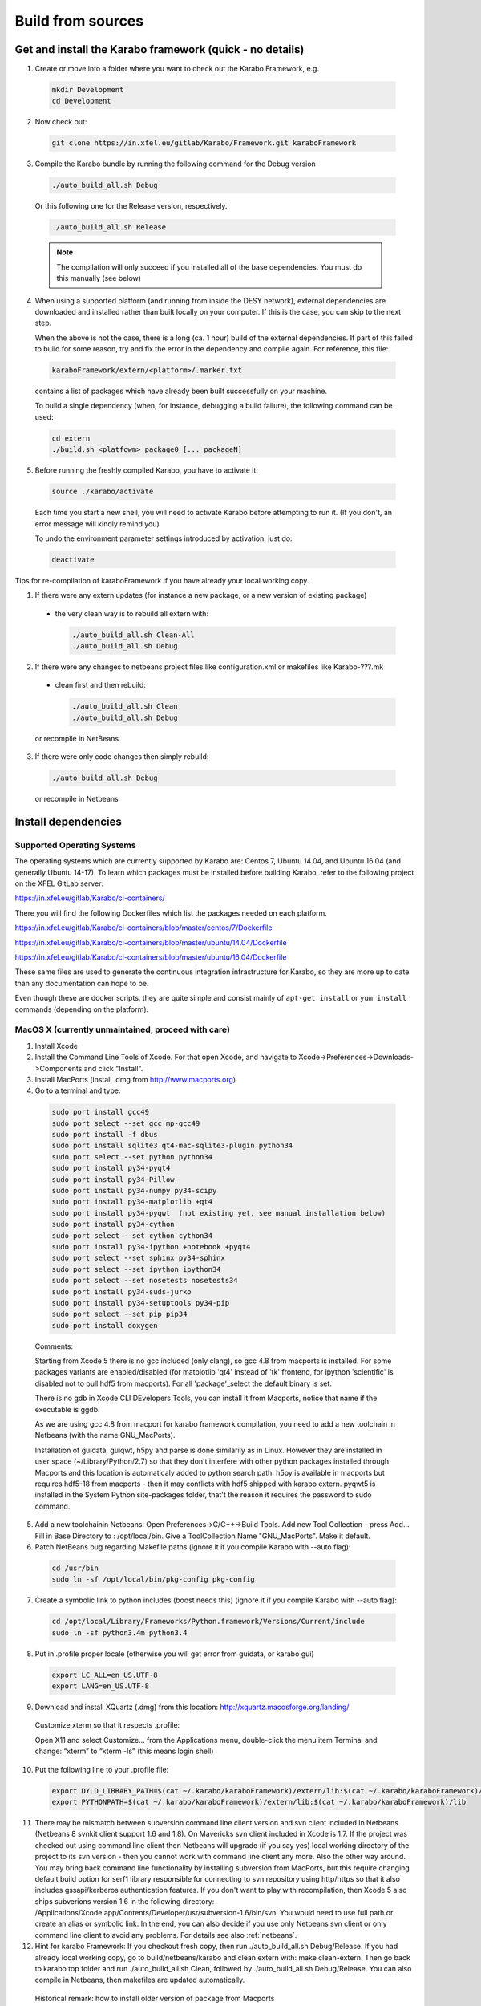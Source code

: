 .. _installation/sources:

******************
Build from sources
******************

Get and install the Karabo framework (quick - no details)
=========================================================

1. Create or move into a folder where you want to check out the 
   Karabo Framework, e.g.

  .. code-block:: bash

    mkdir Development
    cd Development

2. Now check out:

  .. code-block:: bash

    git clone https://in.xfel.eu/gitlab/Karabo/Framework.git karaboFramework

3. Compile the Karabo bundle by running the following command for the
   Debug version

  .. code-block:: bash

    ./auto_build_all.sh Debug

  Or this following one for the Release version, respectively.

  .. code-block:: bash

    ./auto_build_all.sh Release

  .. note::
  
     The compilation will only succeed if you installed all of the base
     dependencies. You must do this manually (see below)

4. When using a supported platform (and running from inside the DESY network),
   external dependencies are downloaded and installed rather than built locally
   on your computer. If this is the case, you can skip to the next step.
   
   When the above is not the case, there is a long (ca. 1 hour) build of the
   external dependencies. If part of this failed to build for some reason, try
   and fix the error in the dependency and compile again. For reference,
   this file:

  .. code-block:: bash

    karaboFramework/extern/<platform>/.marker.txt

  contains a list of packages which have already been built successfully on your
  machine.

  To build a single dependency (when, for instance, debugging a build failure),
  the following command can be used:

  .. code-block:: bash

    cd extern
    ./build.sh <platfowm> package0 [... packageN]


5. Before running the freshly compiled Karabo, you have to activate it:

  .. code-block:: bash

     source ./karabo/activate

  Each time you start a new shell, you will need to activate Karabo before
  attempting to run it. (If you don't, an error message will kindly remind you)

  To undo the environment parameter settings introduced by activation, just do:

  .. code-block:: bash

     deactivate

Tips for re-compilation of karaboFramework if you have already your
local working copy.

1. If there were any extern updates (for instance a new package, or a
   new version of existing package)

  * the very clean way is to rebuild all extern with:

    .. code-block:: bash

      ./auto_build_all.sh Clean-All
      ./auto_build_all.sh Debug


2. If there were any changes to netbeans project files like
   configuration.xml or makefiles like Karabo-???.mk

  * clean first and then rebuild:

    .. code-block:: bash

      ./auto_build_all.sh Clean
      ./auto_build_all.sh Debug

  or recompile in NetBeans

3.  If there were only code changes then simply rebuild:

  .. code-block:: bash

    ./auto_build_all.sh Debug

  or recompile in Netbeans



Install dependencies
====================

Supported Operating Systems
---------------------------

The operating systems which are currently supported by Karabo are: Centos 7,
Ubuntu 14.04, and Ubuntu 16.04 (and generally Ubuntu 14-17). To learn which
packages must be installed before building Karabo, refer to the following
project on the XFEL GitLab server:

https://in.xfel.eu/gitlab/Karabo/ci-containers/

There you will find the following Dockerfiles which list the packages needed
on each platform.

https://in.xfel.eu/gitlab/Karabo/ci-containers/blob/master/centos/7/Dockerfile

https://in.xfel.eu/gitlab/Karabo/ci-containers/blob/master/ubuntu/14.04/Dockerfile

https://in.xfel.eu/gitlab/Karabo/ci-containers/blob/master/ubuntu/16.04/Dockerfile

These same files are used to generate the continuous integration infrastructure
for Karabo, so they are more up to date than any documentation can hope to be.

Even though these are docker scripts, they are quite simple and consist mainly
of ``apt-get install`` or ``yum install`` commands (depending on the platform).


MacOS X (**currently unmaintained, proceed with care**)
-------------------------------------------------------

1. Install Xcode

2. Install the Command Line Tools of Xcode. For that open Xcode, and navigate to Xcode->Preferences->Downloads->Components and click "Install".

3. Install MacPorts (install .dmg from http://www.macports.org)

4. Go to a terminal and type:

  .. code-block:: bash

    sudo port install gcc49
    sudo port select --set gcc mp-gcc49
    sudo port install -f dbus
    sudo port install sqlite3 qt4-mac-sqlite3-plugin python34
    sudo port select --set python python34
    sudo port install py34-pyqt4
    sudo port install py34-Pillow
    sudo port install py34-numpy py34-scipy
    sudo port install py34-matplotlib +qt4
    sudo port install py34-pyqwt  (not existing yet, see manual installation below)
    sudo port install py34-cython
    sudo port select --set cython cython34
    sudo port install py34-ipython +notebook +pyqt4
    sudo port select --set sphinx py34-sphinx
    sudo port select --set ipython ipython34
    sudo port select --set nosetests nosetests34
    sudo port install py34-suds-jurko
    sudo port install py34-setuptools py34-pip
    sudo port select --set pip pip34
    sudo port install doxygen

  Comments:

  Starting from Xcode 5 there is no gcc included (only clang), so gcc
  4.8 from macports is installed. For some packages variants are
  enabled/disabled (for matplotlib 'qt4' instead of 'tk' frontend, for
  ipython 'scientific' is disabled not to pull hdf5 from
  macports). For all 'package'_select the default binary is set.

  There is no gdb in Xcode CLI DEvelopers Tools, you can install it
  from Macports, notice that name if the executable is ggdb.

  As we are using gcc 4.8 from macport for karabo framework
  compilation, you need to add a new toolchain in Netbeans (with the
  name GNU_MacPorts).

  Installation of guidata, guiqwt, h5py and parse is done similarily
  as in Linux. However they are installed in user space
  (~/Library/Python/2.7) so that they don't interfere with other
  python packages installed through Macports and this location is
  automaticaly added to python search path. h5py is available in
  macports but requires hdf5-18 from macports - then it may conflicts
  with hdf5 shipped with karabo extern. pyqwt5 is installed in the
  System Python site-packages folder, that't the reason it requires
  the password to sudo command.

5. Add a new toolchainin Netbeans: Open Preferences->C/C++->Build
   Tools. Add new Tool Collection - press Add... Fill in Base Directory
   to : /opt/local/bin. Give a ToolCollection Name "GNU_MacPorts". Make
   it default.

6. Patch NetBeans bug regarding Makefile paths (ignore it if you compile Karabo with --auto flag):

  .. code-block:: bash

    cd /usr/bin
    sudo ln -sf /opt/local/bin/pkg-config pkg-config

7. Create a symbolic link to python includes (boost needs this) (ignore it if you compile Karabo with --auto flag):

  .. code-block:: bash

    cd /opt/local/Library/Frameworks/Python.framework/Versions/Current/include
    sudo ln -sf python3.4m python3.4

8. Put in .profile proper locale (otherwise you will get error from
   guidata, or karabo gui)

  .. code-block:: bash

    export LC_ALL=en_US.UTF-8
    export LANG=en_US.UTF-8

9. Download and install XQuartz (.dmg) from this location:
   http://xquartz.macosforge.org/landing/


  Customize xterm so that it respects .profile:

  Open X11 and select Customize... from the Applications menu,
  double-click the menu item Terminal and change: “xterm” to “xterm
  -ls” (this means login shell)

10. Put the following line to your .profile file:

  .. code-block:: bash

    export DYLD_LIBRARY_PATH=$(cat ~/.karabo/karaboFramework)/extern/lib:$(cat ~/.karabo/karaboFramework)/lib
    export PYTHONPATH=$(cat ~/.karabo/karaboFramework)/extern/lib:$(cat ~/.karabo/karaboFramework)/lib
 
11. There may be mismatch between subversion command line client
    version and svn client included in Netbeans (Netbeans 8 svnkit
    client support 1.6 and 1.8). On Mavericks svn client included in
    Xcode is 1.7. If the project was checked out using command line
    client then Netbeans will upgrade (if you say yes) local working
    directory of the project to its svn version - then you cannot work
    with command line client any more. Also the other way around. You
    may bring back command line functionality by installing subversion
    from MacPorts, but this require changing default build option for
    serf1 library responsible for connecting to svn repository using
    http/https so that it also includes gssapi/kerberos authentication
    features. If you don't want to play with recompilation, then Xcode
    5 also ships subverions version 1.6 in the following directory:
    /Applications/Xcode.app/Contents/Developer/usr/subversion-1.6/bin/svn. You
    would need to use full path or create an alias or symbolic
    link. In the end, you can also decide if you use only Netbeans svn
    client or only command line client to avoid any problems. For
    details see also :ref:`netbeans`.


12. Hint for karabo Framework: If you checkout fresh copy, then run
    ./auto_build_all.sh Debug/Release. If you had already local
    working copy, go to build/netbeans/karabo and clean extern with:
    make clean-extern. Then go back to karabo top folder and run
    ./auto_build_all.sh Clean, followed by ./auto_build_all.sh
    Debug/Release. You can also compile in Netbeans, then makefiles
    are updated automatically.

  Historical remark: how to install older version of package from Macports

  .. code-block:: bash

    # Create a folder for a local repository of ipython macport
    mkdir /Users/Shared/dports

    # add this repository so that port command will see it
    # edit the following file
    sudo vim /opt/local/etc/macports/sources.conf
    # and put this before rsync line: file:///Users/Shared/dports

    # now checkout a proper revision (you have to find in trunk the revision number relevant for you, or google for it)
    # in this example this was the last revision for ipython 0.13.2
    cd /Users/Shared/dports
    svn co -r 108534 http://svn.macports.org/repository/macports/trunk/dports/python/py-ipython python/py-ipython

    # run portindex
    portindex /Users/Shared/dports

    # you can check beforehand that you can see old port
    port list py34-ipython


Executing Unit Tests
====================

Besides regular unit tests, testing Karabo includes also more advanced
integration tests.

The simplest way to run all tests is:

.. code-block:: bash

  ./auto_build_all.sh Debug --runTests --runIntegrationTests
  

Karabo (C++)
------------

To run the Karabo unit tests please guarantee your local changes are
compiled (via Terminal or Netbeans).
 
To run the unit tests using the Terminal, please go to the
installed karaboFramework folder and execute the following scripts:

.. code-block:: bash

  cd build/netbeans/karabo
  make test

To run the integration unit tests, do the following:

.. code-block:: bash

  cd build/netbeans/integrationTests
  make test

To run the tests using Netbeans:

* Go to Karabo project (for the unit tests) or to integrationTests project
  (for the extended tests)
* Right-click on the "Test Files" folder or any of its logic sub-folders
* Select "Test"


PythonKarabo (Python)
---------------------

To test Python code be aware that if you depend on Karathon (and
Karabo C++ code) you must install and deploy the changes you may have
done in Karabo/Karathon in your system.

In Terminal you can do that running:

.. code-block:: bash

  ./auto_build_all.sh Debug/Release

In Netbeans you can do that:

* Right-click in Karabo project Makefile
* Go to "Make Target"
* Select "bundle-install" (if this option doesn't exist, please add it
  using the add button)
 
To run the Unit Tests using the Terminal, execute the following scripts:

.. code-block:: bash

  # This will run ZERO tests if you are in the framework root directory
  nosetests-3.4 -sv karabo  # or karabo.bound_api or karabo.middlelayer_api or karabo.tests, etc.
 
To run the Unit Tests using Netbeans:

1. Go to Tools > Python Platforms
2. Make as Default Python the Python under your current KaraboFramework
   installation

  1. Select "New"
  2. Add python available on your current installation extern folder

    (i.e. /.../your_current_karaboFramework/package/Debug/Ubuntu/14.04/x86_64/karabo/extern/bin/python)
  3. Choose new Python and make it default, selecting "Make Default"
  4. Select Close

3. Run Python Karabo project


Get and install the Karabo framework (all the details)
======================================================

After having checked out the karaboFramework you will find the
following structure of files and sources:

**src/**

  In this directory you will find all Karabo sources. They are
  cleanly split from any build instructions.

  The next hierarchy level reflects the individual projects which are
  part of the KaraboFramework.

  **brokerMessageLogger/**

    Contains sources in C++ and reflects an application that allows
    investigating all messages that are crossing the broker.

  **deviceServer/**

    Contains C++ sources, and builds the generic DeviceServer
    application, which can load Device plugins into the distributed
    system.

  **integrationTests/**
  
    Contains code for high-level integration tests.

  **karabo/**

    The central project, Karabo's backbone in C++. Its directory
    structure is reflected into the namespaces and include hierarchy.

  **karathon/**

    C++ binding layer to make karabo available to the Python
    programming language.

  **pythonGui/**

    Native python code using PyQt4 and karathon to implement the
    graphical user interface of Karabo.

  **pythonKarabo/**

    Native Python code providing two APIs: The middlelayer API which is pure
    Python and the bound API which makes use of the bindings to Karabo's C++ API
    provided by karathon.

  **templates/**

    Here the templates for Karabo's three API's are placed 
    (will be utilized upon ``karabo new [...]``)

**build/**

  Contains all build instructions and tools to generate
  libraries/executables and software bundles.

  The three targeted architectures (Linux, MacOS and Windows) are
  separated into two radically different build systems.

  **<projects>/**

    Each directory reflects a regular NetBeans project and can be
    operated directly via NetBeans. The projects reflect those
    mentioned in the src/ directory (see above) one-to-one. NetBeans
    build system was extended to support also builds from
    commandline. Simply type:

    .. code-block:: bash
    
      make CONF=Debug

    or

    .. code-block:: bash

      make CONF=Release 

    for debug or release configuration, respectively.

    HINT: Append the "-j" option to either build command for high-speed parallel build.

    The (central) karabo makefile supports some extra targets to
    trigger creation of a software bundle, which is the way we
    distribute Karabo. A self-extracting install-script for Karabo can
    for example be created by:

    .. code-block:: bash

      make CONF=Debug bundle-package

    or 

    .. code-block:: bash

      make CONF=Release bundle-package

    If you are going to work at the same time on the Karabo framework
    and some packages (plugins) for Karabo you should finalize your
    framework codings with a:

    .. code-block:: bash

      make bundle-install

    Which creates a ready to use bundle under 

    .. code-block:: bash

      package/<Configuration>/<OS>/<Version>/<Arch>/karabo
                  
    and also updates the $HOME/.karabo/karaboFramework file pointing
    to this "local" bundle.

**extern/**

  Any third-party sources which are compiled and added to the software
  bundle are here.
    
  **resources/**

    Contains the sources and build configurations of the different external
    dependencies
        
  **<platform>/**

    Organized collection of the installed dependencies (acts as
    INSTALL_PREFIX)

If you want to compile all karabo projects as bundle consequently proceed:


1. From command-line (using make):

  .. code-block:: bash

    cd karaboFramework/build/netbeans/karabo
    make -j CONF=Debug bundle-install

  Be careful with the -j option, you may run out of memory if you use
  too many threads. For a release build choose CONF=Release.

2. From Netbeans (one possible way)

  * Start Netbeans
  * Open project: *karaboFramework/build/netbeans/karabo*
  * Build project
  * Open project: *karaboFramework/build/netbeans/karathon*
  * Build project

  In the karabo project navigate to the Makefile and run the target
  bundle-install

3. (Updated) If you fail during compilation of any of extern packages,
   please try to fix missing dependencies or other reason for errors
   and proceed with above command again. This file

  .. code-block:: bash

    karaboFramework/build/netbeans/karabo/.marker.txt

  contains list of all packages that are succesfully installed on your
  machine.


4. HINT: All bundle makefile targets will write into
   $HOME/.karabo/karaboFramework file the path to the current
   karaboFramework installation directory, which is used i.e. when
   compiling plugins.

  They will also go through all other projects (pythonGui, pythonCli,
  pythonKarabo, deviceServer and brokerMessageLogger) and compile and
  install them along with karabo library. In case of python projects,
  scripts are created and copied to installation directories along
  with python sources.

5. Finally you may want to update code asistance in net beans (see
   chapter :ref:`Code Assistance <netbeansCodeAssistance>`)


Creation of binary software bundle for shipping
===============================================

1. Create installer script including karabo libs and binaries and all
   external dependencies for shipping or for package developement:

  .. code-block:: bash

     ./auto_build_install.sh Release --bundle
  
  After successfull bundling you should find a ``karabo-<version>.sh`` in 

  ``package/<Conf>/<OS-Name>/<OS-Version>/<Arch>/``

2. Create installer script without GUI:

  .. code-block:: bash

    cd karaboFramework/build/netbeans/karabo
    make package GUIOPT=NOGUI
